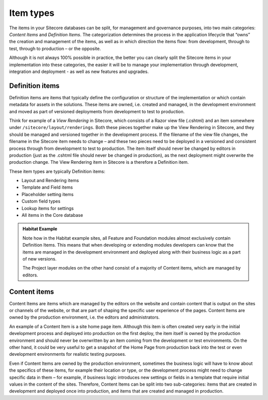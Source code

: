 Item types
~~~~~~~~~~

The items in your Sitecore databases can be split, for management and
governance purposes, into two main categories: *Content Items* and
*Definition Items*. The categorization determines the process in the
application lifecycle that “owns” the creation and management of the
items, as well as in which direction the items flow: from development,
through to test, through to production – or the opposite.

Although it is not always 100% possible in practice, the better you can
clearly split the Sitecore items in your implementation into these
categories, the easier it will be to manage your implementation through
development, integration and deployment - as well as new features and upgrades.

Definition items
^^^^^^^^^^^^^^^^

Definition items are items that typically define the configuration or
structure of the implementation or which contain metadata for assets in
the solutions. These items are owned, i.e. created and managed, in the
development environment and moved as part of versioned deployments from
development to test to production.

Think for example of a *View Rendering* in Sitecore, which consists of a
Razor view file (.cshtml) and an item somewhere under
``/sitecore/layout/renderings``. Both these pieces together make up the View
Rendering in Sitecore, and they should be managed and versioned together
in the development process. If the filename of the view file changes,
the filename in the Sitecore item needs to change – and these two pieces
need to be deployed in a versioned and consistent process through from
development to test to production. The item itself should never be
changed by editors in production (just as the .cshtml file should never
be changed in production), as the next deployment might overwrite the
production change. The View Rendering item in Sitecore is a therefore a
Definition item.

These item types are typically Definition items:

-  Layout and Rendering items
-  Template and Field items
-  Placeholder setting items
-  Custom field types
-  Lookup items for settings
-  All items in the Core database

.. admonition:: Habitat Example

    Note how in the Habitat example sites, all Feature and Foundation
    modules almost exclusively contain Definition Items. This means that
    when developing or extending modules developers can know that the items
    are managed in the development environment and deployed along with their
    business logic as a part of new versions.

    The Project layer modules on the other hand consist of a majority of
    Content items, which are managed by editors.

Content items
^^^^^^^^^^^^^

Content Items are items which are managed by the editors on the website
and contain content that is output on the sites or channels of the
website, or that are part of shaping the specific user experience of the
pages. Content Items are owned by the production environment, i.e. the
editors and administrators.

An example of a Content Item is a site home page item. Although this
item is often created very early in the initial development process and
deployed into production on the first deploy, the item itself is owned
by the production environment and should never be overwritten by an item
coming from the development or test environments. On the other hand, it
could be very useful to get a snapshot of the Home Page from production
back into the test or even development environments for realistic
testing purposes.

Even if Content Items are owned by the production environment, sometimes
the business logic will have to know about the specifics of these items,
for example their location or type, or the development process might
need to change specific data in them – for example, if business logic
introduces new settings or fields in a template that require initial
values in the content of the sites. Therefore, Content Items can be
split into two sub-categories: items that are created in development and
deployed once into production, and items that are created and managed in
production.